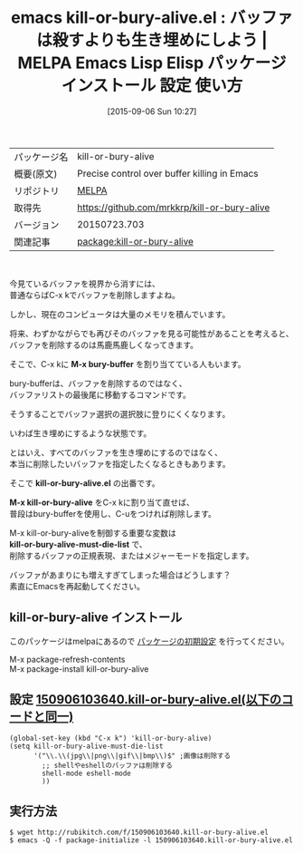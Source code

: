 #+BLOG: rubikitch
#+POSTID: 1955
#+DATE: [2015-09-06 Sun 10:27]
#+PERMALINK: kill-or-bury-alive
#+OPTIONS: toc:nil num:nil todo:nil pri:nil tags:nil ^:nil \n:t -:nil
#+ISPAGE: nil
#+DESCRIPTION:
# (progn (erase-buffer)(find-file-hook--org2blog/wp-mode))
#+BLOG: rubikitch
#+CATEGORY: Emacs
#+EL_PKG_NAME: kill-or-bury-alive
#+EL_TAGS: emacs, %p, %p.el, emacs lisp %p, elisp %p, emacs %f %p, emacs %p 使い方, emacs %p 設定, emacs パッケージ %p, emacs バッファを削除する, バッファ削除, バッファを非表示にする
#+EL_TITLE: Emacs Lisp Elisp パッケージ インストール 設定 使い方 
#+EL_TITLE0: バッファは殺すよりも生き埋めにしよう
#+EL_URL: 
#+begin: org2blog
#+DESCRIPTION: MELPAのEmacs Lispパッケージkill-or-bury-aliveの紹介
#+MYTAGS: package:kill-or-bury-alive, emacs 使い方, emacs コマンド, emacs, kill-or-bury-alive, kill-or-bury-alive.el, emacs lisp kill-or-bury-alive, elisp kill-or-bury-alive, emacs melpa kill-or-bury-alive, emacs kill-or-bury-alive 使い方, emacs kill-or-bury-alive 設定, emacs パッケージ kill-or-bury-alive, emacs バッファを削除する, バッファ削除, バッファを非表示にする
#+TAGS: package:kill-or-bury-alive, emacs 使い方, emacs コマンド, emacs, kill-or-bury-alive, kill-or-bury-alive.el, emacs lisp kill-or-bury-alive, elisp kill-or-bury-alive, emacs melpa kill-or-bury-alive, emacs kill-or-bury-alive 使い方, emacs kill-or-bury-alive 設定, emacs パッケージ kill-or-bury-alive, emacs バッファを削除する, バッファ削除, バッファを非表示にする, Emacs, M-x bury-buffer, kill-or-bury-alive.el, M-x kill-or-bury-alive, kill-or-bury-alive-must-die-list, M-x bury-buffer, kill-or-bury-alive.el, M-x kill-or-bury-alive, kill-or-bury-alive-must-die-list
#+TITLE: emacs kill-or-bury-alive.el : バッファは殺すよりも生き埋めにしよう | MELPA Emacs Lisp Elisp パッケージ インストール 設定 使い方 
#+BEGIN_HTML
<table>
<tr><td>パッケージ名</td><td>kill-or-bury-alive</td></tr>
<tr><td>概要(原文)</td><td>Precise control over buffer killing in Emacs</td></tr>
<tr><td>リポジトリ</td><td><a href="http://melpa.org/">MELPA</a></td></tr>
<tr><td>取得先</td><td><a href="https://github.com/mrkkrp/kill-or-bury-alive">https://github.com/mrkkrp/kill-or-bury-alive</a></td></tr>
<tr><td>バージョン</td><td>20150723.703</td></tr>
<tr><td>関連記事</td><td><a href="http://rubikitch.com/tag/package:kill-or-bury-alive/">package:kill-or-bury-alive</a> </td></tr>
</table>
<br />
#+END_HTML
今見ているバッファを視界から消すには、
普通ならばC-x kでバッファを削除しますよね。

しかし、現在のコンピュータは大量のメモリを積んでいます。

将来、わずかながらでも再びそのバッファを見る可能性があることを考えると、
バッファを削除するのは馬鹿馬鹿しくなってきます。

そこで、C-x kに *M-x bury-buffer* を割り当てている人もいます。

bury-bufferは、バッファを削除するのではなく、
バッファリストの最後尾に移動するコマンドです。

そうすることでバッファ選択の選択肢に登りにくくなります。

いわば生き埋めにするような状態です。

とはいえ、すべてのバッファを生き埋めにするのではなく、
本当に削除したいバッファを指定したくなるときもあります。

そこで *kill-or-bury-alive.el* の出番です。

*M-x kill-or-bury-alive* をC-x kに割り当て直せば、
普段はbury-bufferを使用し、C-uをつければ削除します。

M-x kill-or-bury-aliveを制御する重要な変数は
*kill-or-bury-alive-must-die-list* で、
削除するバッファの正規表現、またはメジャーモードを指定します。

バッファがあまりにも増えすぎてしまった場合はどうします？
素直にEmacsを再起動してください。



# (progn (forward-line 1)(shell-command "screenshot-time.rb org_template" t))
** kill-or-bury-alive インストール
このパッケージはmelpaにあるので [[http://rubikitch.com/package-initialize][パッケージの初期設定]] を行ってください。

M-x package-refresh-contents
M-x package-install kill-or-bury-alive


#+end:
** 概要                                                             :noexport:
今見ているバッファを視界から消すには、
普通ならばC-x kでバッファを削除しますよね。

しかし、現在のコンピュータは大量のメモリを積んでいます。

将来、わずかながらでも再びそのバッファを見る可能性があることを考えると、
バッファを削除するのは馬鹿馬鹿しくなってきます。

そこで、C-x kに *M-x bury-buffer* を割り当てている人もいます。

bury-bufferは、バッファを削除するのではなく、
バッファリストの最後尾に移動するコマンドです。

そうすることでバッファ選択の選択肢に登りにくくなります。

いわば生き埋めにするような状態です。

とはいえ、すべてのバッファを生き埋めにするのではなく、
本当に削除したいバッファを指定したくなるときもあります。

そこで *kill-or-bury-alive.el* の出番です。

*M-x kill-or-bury-alive* をC-x kに割り当て直せば、
普段はbury-bufferを使用し、C-uをつければ削除します。

M-x kill-or-bury-aliveを制御する重要な変数は
*kill-or-bury-alive-must-die-list* で、
削除するバッファの正規表現、またはメジャーモードを指定します。

バッファがあまりにも増えすぎてしまった場合はどうします？
素直にEmacsを再起動してください。



# (progn (forward-line 1)(shell-command "screenshot-time.rb org_template" t))
** 設定 [[http://rubikitch.com/f/150906103640.kill-or-bury-alive.el][150906103640.kill-or-bury-alive.el(以下のコードと同一)]]
#+BEGIN: include :file "/r/sync/junk/150906/150906103640.kill-or-bury-alive.el"
#+BEGIN_SRC fundamental
(global-set-key (kbd "C-x k") 'kill-or-bury-alive)
(setq kill-or-bury-alive-must-die-list
      '("\\.\\(jpg\\|png\\|gif\\|bmp\\)$" ;画像は削除する
        ;; shellやeshellのバッファは削除する
        shell-mode eshell-mode
        ))
#+END_SRC

#+END:

** 実行方法
#+BEGIN_EXAMPLE
$ wget http://rubikitch.com/f/150906103640.kill-or-bury-alive.el
$ emacs -Q -f package-initialize -l 150906103640.kill-or-bury-alive.el
#+END_EXAMPLE
